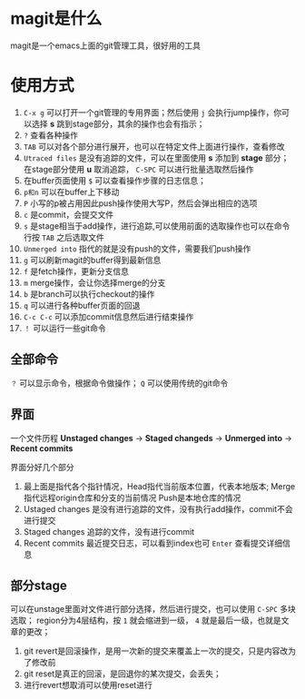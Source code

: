 * magit是什么
magit是一个emacs上面的git管理工具，很好用的工具
* 使用方式
1. =C-x g= 可以打开一个git管理的专用界面；然后使用 =j= 会执行jump操作，你可以选择 *s* 跳到stage部分，其余的操作也会有指示；
2. =?= 查看各种操作
3. =TAB= 可以对各个部分进行展开，也可以在特定文件上面进行操作，查看修改
4. =Utraced files= 是没有追踪的文件，可以在里面使用 *s* 添加到 *stage* 部分；在stage部分使用 *u* 取消追踪， =C-SPC= 可以进行批量选取然后操作
5. 在buffer页面使用 =$= 可以查看操作步骤的日志信息；
6. =p和n= 可以在buffer上下移动
7. =P= 小写的p被占用因此push操作使用大写P，然后会弹出相应的选项
8. =c= 是commit，会提交文件
9. =s= 是stage相当于add操作，进行追踪,可以使用前面的选取操作也可以在命令行按 =TAB= 之后选取文件
10. =Unmerged into= 指代的就是没有push的文件，需要我们push操作
11. =g= 可以刷新magit的buffer得到最新信息
12. =f= 是fetch操作，更新分支信息
13. =m= merge操作，会让你选择merge的分支
14. =b= 是branch可以执行checkout的操作
15. =q= 可以进行各种buffer页面的回退
16. =C-c C-c= 可以添加commit信息然后进行结束操作
17. =！= 可以运行一些git命令
    
** 全部命令

=？= 可以显示命令，根据命令做操作； =Q= 可以使用传统的git命令

** 界面
一个文件历程 *Unstaged changes* -> *Staged changeds* -> *Unmerged into* -> *Recent commits*

界面分好几个部分
1. 最上面是指代各个指针情况，Head指代当前版本位置，代表本地版本;
   Merge指代远程origin仓库和分支的当前情况
   Push是本地仓库的情况
2. Ustaged changes 是没有进行追踪的文件，没有执行add操作，commit不会进行提交
3. Staged changes 追踪的文件，没有进行commit
4. Recent commits 最近提交日志，可以看到index也可 =Enter= 查看提交详细信息

** 部分stage
可以在unstage里面对文件进行部分选择，然后进行提交，也可以使用 =C-SPC= 多块选取；
region分为4层结构，按 =1= 就会缩进到一级， =4= 就是最后一级，也就是文章的更改；

1. git revert是回滚操作，是用一次新的提交来覆盖上一次的提交，只是内容改为了修改前
2. git reset是真正的回滚，是回退你的某次提交，会丢失；
3. 进行revert想取消可以使用reset进行

